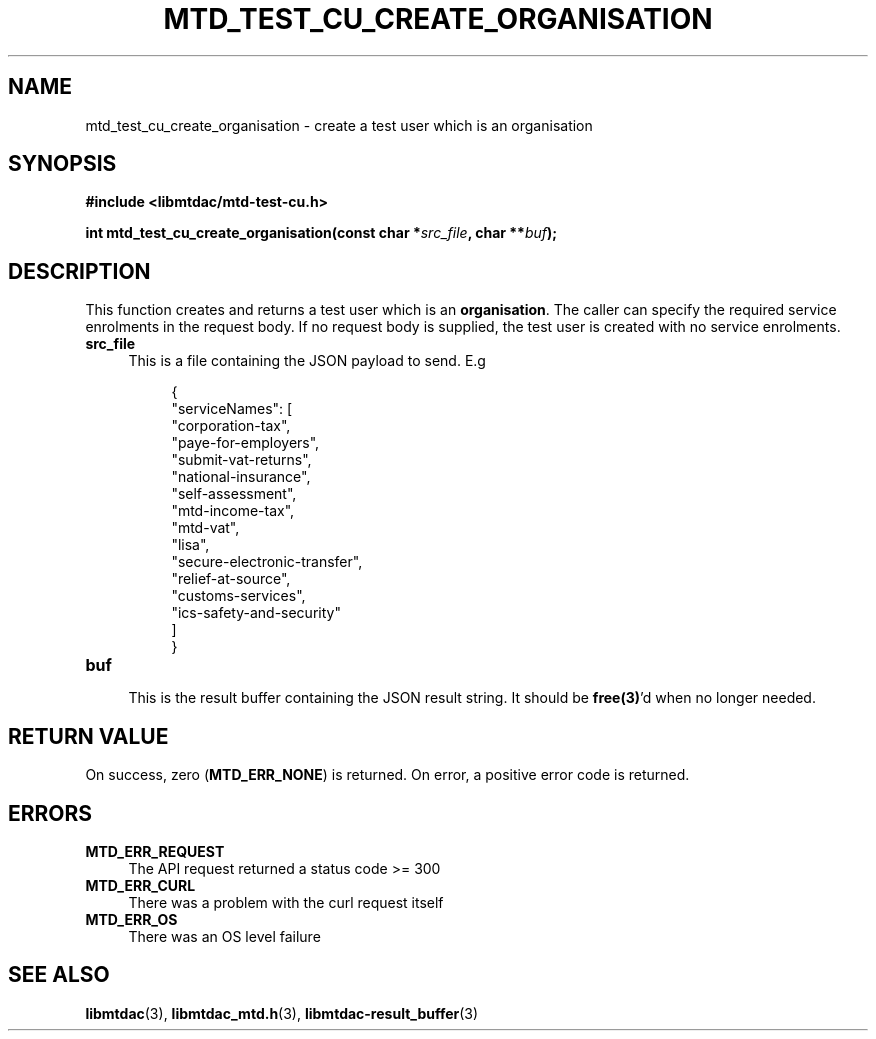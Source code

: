 .TH MTD_TEST_CU_CREATE_ORGANISATION 3 "June 7, 2020" "" "libmtdac"

.SH NAME

mtd_test_cu_create_organisation \- create a test user which is an organisation

.SH SYNOPSIS

.B #include <libmtdac/mtd-test-cu.h>
.PP
.BI "int mtd_test_cu_create_organisation(const char *" src_file ", char **" buf );

.SH DESCRIPTION

This function creates and returns a test user which is an \fBorganisation\fP.
The caller can specify the required service enrolments in the request body. If
no request body is supplied, the test user is created with no service
enrolments.

.TP 4
.B src_file
This is a file containing the JSON payload to send. E.g
.PP
.RS 8
.EX
{
    "serviceNames": [
        "corporation-tax",
        "paye-for-employers",
        "submit-vat-returns",
        "national-insurance",
        "self-assessment",
        "mtd-income-tax",
        "mtd-vat",
        "lisa",
        "secure-electronic-transfer",
        "relief-at-source",
        "customs-services",
        "ics-safety-and-security"
    ]
}
.EE
.RE

.TP
.B buf
.RS 4
This is the result buffer containing the JSON result string. It should be
\fBfree(3)\fP'd when no longer needed.
.RE

.SH RETURN VALUE

On success, zero (\fBMTD_ERR_NONE\fP) is returned. On error, a positive error
code is returned.

.SH ERRORS

.TP 4
.B MTD_ERR_REQUEST
The API request returned a status code >= 300

.TP
.B MTD_ERR_CURL
There was a problem with the curl request itself

.TP
.B MTD_ERR_OS
There was an OS level failure

.SH SEE ALSO

.BR libmtdac (3),
.BR libmtdac_mtd.h (3),
.BR libmtdac-result_buffer (3)
